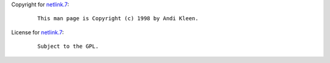 Copyright for `netlink.7 <netlink.7.html>`__:

   ::

      This man page is Copyright (c) 1998 by Andi Kleen.

License for `netlink.7 <netlink.7.html>`__:

   ::

      Subject to the GPL.
